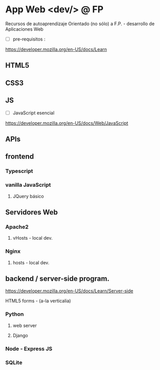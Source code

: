*  App Web <dev/> @ FP 
Recursos de autoaprendizaje Orientado (no sólo) a F.P. - desarrollo de Aplicaciones Web

- [ ] pre-requisitos :
https://developer.mozilla.org/en-US/docs/Learn

** HTML5
** CSS3
** JS

- [ ] JavaScript esencial
https://developer.mozilla.org/en-US/docs/Web/JavaScript

** APIs
** frontend
*** Typescript
*** vanilla JavaScript 
**** JQuery básico

** Servidores Web
*** Apache2
**** vHosts - local dev.
*** Nginx
**** hosts - local dev.


** backend / server-side program.

https://developer.mozilla.org/en-US/docs/Learn/Server-side

**** HTML5 forms - (a-la verticalia)
*** Python
**** web server
**** Django
*** Node - Express JS
*** SQLite
